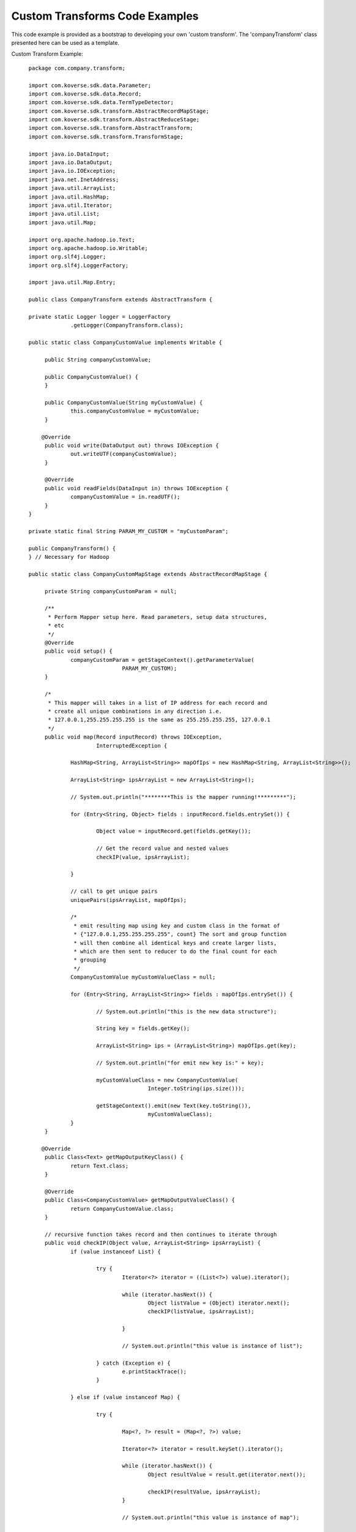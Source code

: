 
..
  TODO: delete probably

Custom Transforms Code Examples
-------------------------------

This code example is provided as a bootstrap to developing your own 'custom transform'. The 'companyTransform' class presented here can be used as a template.

Custom Transform Example::

    package com.company.transform;

    import com.koverse.sdk.data.Parameter;
    import com.koverse.sdk.data.Record;
    import com.koverse.sdk.data.TermTypeDetector;
    import com.koverse.sdk.transform.AbstractRecordMapStage;
    import com.koverse.sdk.transform.AbstractReduceStage;
    import com.koverse.sdk.transform.AbstractTransform;
    import com.koverse.sdk.transform.TransformStage;

    import java.io.DataInput;
    import java.io.DataOutput;
    import java.io.IOException;
    import java.net.InetAddress;
    import java.util.ArrayList;
    import java.util.HashMap;
    import java.util.Iterator;
    import java.util.List;
    import java.util.Map;

    import org.apache.hadoop.io.Text;
    import org.apache.hadoop.io.Writable;
    import org.slf4j.Logger;
    import org.slf4j.LoggerFactory;

    import java.util.Map.Entry;

    public class CompanyTransform extends AbstractTransform {

    private static Logger logger = LoggerFactory
   		 .getLogger(CompanyTransform.class);

    public static class CompanyCustomValue implements Writable {

   	 public String companyCustomValue;

   	 public CompanyCustomValue() {
   	 }

   	 public CompanyCustomValue(String myCustomValue) {
   		 this.companyCustomValue = myCustomValue;
   	 }

        @Override
   	 public void write(DataOutput out) throws IOException {
   		 out.writeUTF(companyCustomValue);
   	 }

   	 @Override
   	 public void readFields(DataInput in) throws IOException {
   		 companyCustomValue = in.readUTF();
   	 }
    }

    private static final String PARAM_MY_CUSTOM = "myCustomParam";

    public CompanyTransform() {
    } // Necessary for Hadoop

    public static class CompanyCustomMapStage extends AbstractRecordMapStage {

   	 private String companyCustomParam = null;

   	 /**
   	  * Perform Mapper setup here. Read parameters, setup data structures,
   	  * etc
   	  */
   	 @Override
   	 public void setup() {
   		 companyCustomParam = getStageContext().getParameterValue(
   				 PARAM_MY_CUSTOM);
   	 }

   	 /*
   	  * This mapper will takes in a list of IP address for each record and
   	  * create all unique combinations in any direction i.e.
   	  * 127.0.0.1,255.255.255.255 is the same as 255.255.255.255, 127.0.0.1
   	  */
   	 public void map(Record inputRecord) throws IOException,
   			 InterruptedException {

   		 HashMap<String, ArrayList<String>> mapOfIps = new HashMap<String, ArrayList<String>>();

   		 ArrayList<String> ipsArrayList = new ArrayList<String>();

   		 // System.out.println("********This is the mapper running!*********");

   		 for (Entry<String, Object> fields : inputRecord.fields.entrySet()) {

   			 Object value = inputRecord.get(fields.getKey());

   			 // Get the record value and nested values
   			 checkIP(value, ipsArrayList);

   		 }

   		 // call to get unique pairs
   		 uniquePairs(ipsArrayList, mapOfIps);

   		 /*
   		  * emit resulting map using key and custom class in the format of
   		  * {"127.0.0.1,255.255.255.255", count} The sort and group function
   		  * will then combine all identical keys and create larger lists,
   		  * which are then sent to reducer to do the final count for each
   		  * grouping
   		  */
   		 CompanyCustomValue myCustomValueClass = null;

   		 for (Entry<String, ArrayList<String>> fields : mapOfIps.entrySet()) {

   			 // System.out.println("this is the new data structure");

   			 String key = fields.getKey();

   			 ArrayList<String> ips = (ArrayList<String>) mapOfIps.get(key);

   			 // System.out.println("for emit new key is:" + key);

   			 myCustomValueClass = new CompanyCustomValue(
   					 Integer.toString(ips.size()));

   			 getStageContext().emit(new Text(key.toString()),
   					 myCustomValueClass);
   		 }
   	 }

        @Override
   	 public Class<Text> getMapOutputKeyClass() {
   		 return Text.class;
   	 }

   	 @Override
   	 public Class<CompanyCustomValue> getMapOutputValueClass() {
   		 return CompanyCustomValue.class;
   	 }

   	 // recursive function takes record and then continues to iterate through
   	 public void checkIP(Object value, ArrayList<String> ipsArrayList) {
   		 if (value instanceof List) {

   			 try {
   				 Iterator<?> iterator = ((List<?>) value).iterator();

   				 while (iterator.hasNext()) {
   					 Object listValue = (Object) iterator.next();
   					 checkIP(listValue, ipsArrayList);

   				 }

   				 // System.out.println("this value is instance of list");

   			 } catch (Exception e) {
   				 e.printStackTrace();
   			 }

   		 } else if (value instanceof Map) {

   			 try {

   				 Map<?, ?> result = (Map<?, ?>) value;

   				 Iterator<?> iterator = result.keySet().iterator();

   				 while (iterator.hasNext()) {
   					 Object resultValue = result.get(iterator.next());

   					 checkIP(resultValue, ipsArrayList);
   				 }

   				 // System.out.println("this value is instance of map");

   			 } catch (Exception e) {
   				 e.printStackTrace();
   			 }

   		 } else if (value instanceof InetAddress) {
   			 ipsArrayList.add(((InetAddress) value).getHostAddress());

   			 // System.out.println("check it is INET:" + ((InetAddress)
   			 // value).getHostAddress());

   		 } else if (value instanceof String) {

   			 String removedSlash = ((String) value).replace("/", "");

   			 if (TermTypeDetector.typify(removedSlash) instanceof InetAddress) {
   				 ipsArrayList.add(removedSlash);
   			 } else {
   				 // System.out.println("This is not INET!:" + removedSlash);
   			 }
   		 }
   	 }

         public void uniquePairs(ArrayList<String> ipsArrayList,
   			 HashMap<String, ArrayList<String>> mapOfIps) {

   		 // go through list and build unique ip address pairs
   		 String ipAddress = "";
   		 String ipAddress2 = "";
   		 String pair = "";

   		 ArrayList<String> pairs = new ArrayList<String>();

   		 for (int i = 0; i < ipsArrayList.size(); i++) {
   			 ipAddress = (String) ipsArrayList.get(i);

   			 for (int j = i; j < ipsArrayList.size(); j++) {
   				 if (j == i)
   					 continue;

   				 ipAddress2 = (String) ipsArrayList.get(j);

   				 pair = ipAddress + "," + ipAddress2;

   				 // System.out.println(pair);

   				 pairs.add(pair);
   			 }

   		 }

   		 // take unique list of pairs that is any directional and build a
   		 // HashMap with ArrayList of ip pairs
   		 for (int i = 0; i < pairs.size(); i++) {
   			 String testPair = (String) pairs.get(i);

   			 String[] indIps = testPair.split(",");
   			 String firstPart = (String) indIps[0];
   			 String secondPart = (String) indIps[1];
   			 String testReversePair = secondPart + "," + firstPart;

   			 if (mapOfIps.get(testPair) != null) {
   				 ArrayList<String> testList = (ArrayList<String>) mapOfIps
   						 .get(testPair);
   				 testList.add(testPair);
   			 } else if (mapOfIps.get(testReversePair) != null) {
   				 ArrayList<String> testList = (ArrayList<String>) mapOfIps
   						 .get(testReversePair);
   				 testList.add(testReversePair);
   			 } else {
   				 ArrayList<String> testList = new ArrayList<String>();
   				 testList.add(testPair);
   				 mapOfIps.put(testPair, testList);
   			 }

   		 }

   	 }

    }

    /*
     * The reduce will count all of the ip pairs and write them through Record.
     * The count for each grouping will occur and then records will be written
     * out independent of other reduce tasks.
     */
    public static class CompanyCustomReduceStage extends AbstractReduceStage {

   	 private String companyCustomParam;

   	 /** Perform setup here */
   	 public void setup() {
   		 companyCustomParam = getStageContext().getParameterValue(
   				 PARAM_MY_CUSTOM);
   	 }

   	 /** Perform main work here */
   	 @Override
   	 public void reduce(Object feature, Iterable<Object> entities)
   			 throws IOException {

   		 // System.out.println("******This is the reduce running!*******");

   		 // System.out.println("feature: " + feature.toString());

   		 Iterator<Object> i = entities.iterator();

   		 int mergedCount = 0;

   		 while (i.hasNext()) {
   			 CompanyCustomValue count = (CompanyCustomValue) i.next();

   			 mergedCount += Integer.parseInt(count.companyCustomValue);

   			 // System.out.println("count: " + count.companyCustomValue);
   			 // System.out.println("merge count: " + mergedCount);

   		 }

   		 String[] splitIPs = feature.toString().split(",");
   		 ArrayList<String> listIPs = new ArrayList<String>();

   		 for (int l = 0; l < splitIPs.length; l++) {
   			 listIPs.add("/" + splitIPs[l]);
   		 }

   		 Record myCustomRecord = new Record();
   		 myCustomRecord.addField("IP_ADDRESS", listIPs);
   		 myCustomRecord.addField("count", mergedCount);

   		 try {
   			 // Write the record to the data store, if this is the last stage
   			 getStageContext().writeRecord(myCustomRecord);

   		 } catch (InterruptedException e) {
   			 logger.error(e.getMessage(), e);
   		 }

   	 }

   	 public Class<Text> getMapOutputKeyClass() {
   		 return Text.class;
   	 }

   	 public Class<CompanyCustomValue> getMapOutputValueClass() {
   		 return CompanyCustomValue.class;
   	 }

    }

    @Override
    protected void fillInParameters(List<Parameter> parameters) {
   	 // Add custom parameters
   	 parameters.add(new Parameter(PARAM_MY_CUSTOM, "Custom Parameter",
   			 Parameter.TYPE_STRING));
    }

    @Override
    public String getName() {
   	 return "Company IP Address Transform";
    }

    @Override
    public String getJobTypeId() {
   	 return "companyTransform";
    }

    @Override
    protected void fillInStages(List<Class<? extends TransformStage>> stages) {
   	 /**
   	  * Add all stages in order here
   	  */
   	 stages.add(CompanyCustomMapStage.class);
   	 stages.add(CompanyCustomReduceStage.class);
    }

    @Override
    public String getVersion() {
   	 return "1.0.0";
    }
  }


Aggregation Query API
^^^^^^^^^^^^^^^^^^^^^^
The sections above have gone into detail about how to configure Aggregations on the Records in a Data Set. As originally stated, the primary use case for
Aggregations is to maintain precomputed statistics over time to support interactive (sub-second) queries from applications such as analytic dashboards. This section
will provide detail on the query API. The REST API will be discussed, but a Thrift API is also available and is very similar.

Queries are submitted via HTTP POST requests to http://<host:port>/api/query/aggregate. The Content-Type header should be set to "application/json". An example query for the first example above might look like::

  {
    "collectionId":"web_logs_20150828_212035_291",
    "dimensionValuesPairs":[
      {
        "dimensionValues":[{"field":"1mBin","value":"1440785460000"}],
        "producer":{"type":"count"}
      }
    ],
    "generateTotal":true,
  }

This will query the web log Data Set for the event count in the 1-min bin of 1440785460000. This would have been the events that occured between 18:11:00 and 18:12:00 GMT on Fri, 28 Aug 2015.
The dimensionValuesPairs property is an array so a single query may contain many dimensionValues which enables you to batch requests which can be useful when pulling the data for a timeseries graph for example.
There currently is no range query, so instead you would batch together all of the 1mBin values that you need to render your graph. The requests are also batched on the server so this ends up being fast even if your
query has 100s of dimensionValues.

Below we show another query, but this one is for the 3rd Aggregation example from above, the number of unique users per country per day::

  {
    "collectionId":"web_logs_20150828_212035_291",
    "dimensionValuesPairs":[
      {
        "dimensionValues":[{"field":"1dBin","value":"1441166400000"}, {"field":"country", "value":"USA"}],
        "producer":{"type":"cardest", "relation":"userId"}
      }
    ],
    "generateTotal":true,
  }

Here we see how the field (or relation) is specified in conjunction with the aggregation function. We also see how additional dimensions can be added to the query easily.
Below is a table mapping the Scala aggregation function to the type used in the query API.

==========================          ==============
Function                            Type String
==========================          ==============
Count                               count
CountMap                            countmap
TopK                                topk
SumInteger                          sumint
SumDecimal                          sumdec
Min                                 min
Max                                 max
Average                             ave
StringSet                           set
CardinalityEstimate                 cardest
QuantileEstimate                    quantest
==========================          ==============

The generateTotal property above enables the query to request a final reduction on the server for when the query returns more than one value. This can be very useful in certain cases where the client can't perform the reduction itself. For example, you could aggregate and query for the individual event counts for each day of a week and then add these values together on the client to get a total number of events for the week. What if you were trying to get the total number of unique users for the week? You are likely to get a very wrong answer if you simply add up the unique users for each day of the week as the same users may access the web site on several days during the week. By requesting the final reduction on the server, it can properly merge the data structures that hold the cardinality estimates and then return the total.

The query response looks very similar to the query, but with values::

  {
    "recordCountEstimate": 0,
    "responseTime": 0,
    "success": true,
    "recordsWritten": 0,
    "aggregateQueryResult": {
        "collectionId": "web_logs_20150828_212035_291",
        "aggregateValues": [
            {
                "dimensionValuesProducerPair": {
                    "dimensionValues": [
                        {
                            "field": "1mBin",
                            "value": "1440785460000"
                        }
                    ],
                    "producer": {
                        "type": "count"
                    }
                },
                "value": "3"
            }
        ],
        "total": "38",
        "lastAggregationExecuted": 1440797400467
    }
  }

Here we see there were 38 events for the 1-minute bin that was queried. The query response also shows the last time an aggregation job was run and completed, which provides a "freshness" to the results.

